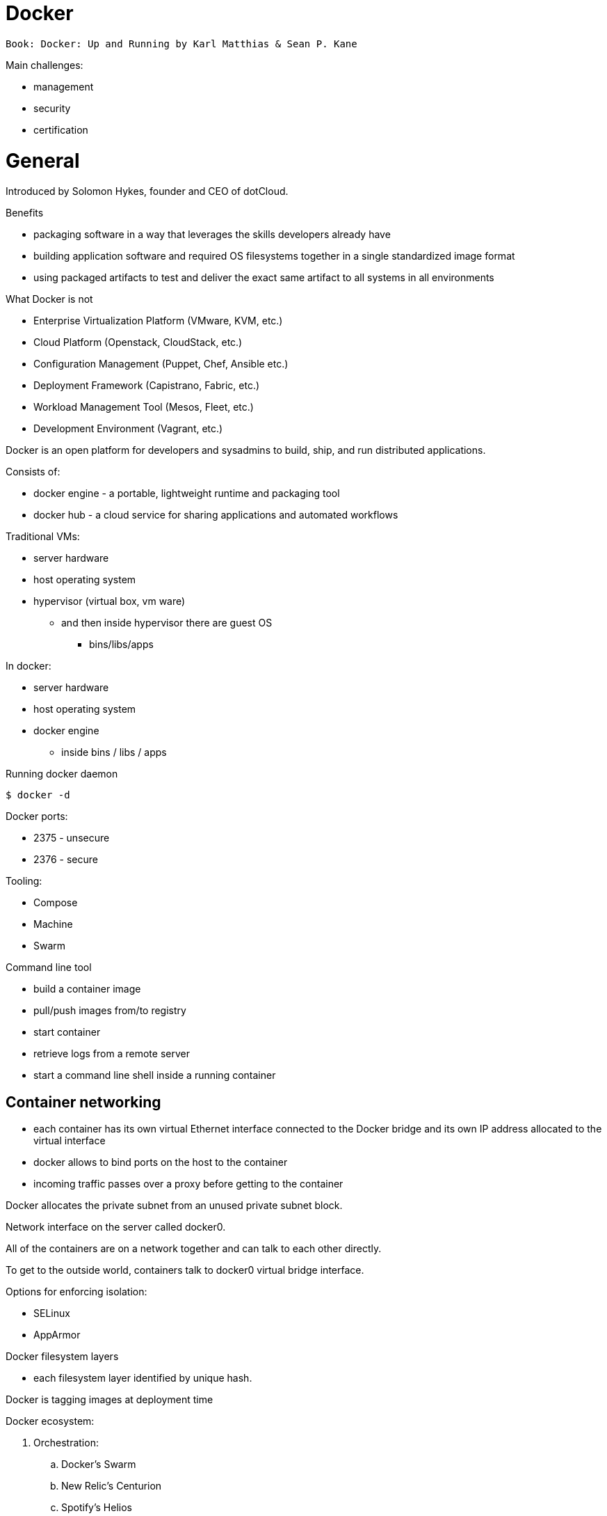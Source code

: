 = Docker
:icons: font

 Book: Docker: Up and Running by Karl Matthias & Sean P. Kane

Main challenges:

* management
* security
* certification

= General

Introduced by Solomon Hykes, founder and CEO of dotCloud.

.Benefits

* packaging software in a way that leverages the skills developers already have
* building application software and required OS filesystems together in a single standardized image format
* using packaged artifacts to test and deliver the exact same artifact to all systems in all environments

.What Docker is not

* Enterprise Virtualization Platform (VMware, KVM, etc.)
* Cloud Platform (Openstack, CloudStack, etc.)
* Configuration Management (Puppet, Chef, Ansible etc.)
* Deployment Framework (Capistrano, Fabric, etc.)
* Workload Management Tool (Mesos, Fleet, etc.)
* Development Environment (Vagrant, etc.)

Docker is an open platform for developers and sysadmins to build, ship, and run distributed applications.

Consists of:

* docker engine - a portable, lightweight runtime and packaging tool
* docker hub - a cloud service for sharing applications and automated workflows

Traditional VMs:

* server hardware
* host operating system
* hypervisor (virtual box, vm ware)
    ** and then inside hypervisor there are guest OS
        *** bins/libs/apps

In docker:

* server hardware
* host operating system
* docker engine
    ** inside bins / libs / apps

.Running docker daemon

 $ docker -d

Docker ports:

* 2375 - unsecure
* 2376 - secure

.Tooling:

* Compose
* Machine
* Swarm

.Command line tool

* build a container image
* pull/push images from/to registry
* start container
* retrieve logs from a remote server
* start a command line shell inside a running container

== Container networking

* each container has its own virtual Ethernet interface connected to the Docker bridge and its own IP address allocated to the virtual interface
* docker allows to bind ports on the host to the container
* incoming traffic passes over a proxy before getting to the container

Docker allocates the private subnet from an unused private subnet block.

Network interface on the server called docker0.

All of the containers are on a network together and can talk to each other directly.

To get to the outside world, containers talk to docker0 virtual bridge interface.

.Options for enforcing isolation:
* SELinux
* AppArmor

Docker filesystem layers

* each filesystem layer identified by unique hash.

Docker is tagging images at deployment time

Docker ecosystem:

. Orchestration:
    .. Docker’s Swarm
    .. New Relic’s Centurion
    .. Spotify’s Helios
    .. Google’s Kubernetes
    .. Apache Mesos
. Atomic hosts:
    .. CoreOS
    .. Project Atomic
. Additional tools
    .. Mozilla’s Heka log router

== Terminology

docker client::
    command used to control docker and talk to remote docker servers
docker server::
    the _docker_ command run in daemon mode.
docker images::
    one or more filesystem layers and some important metadata that
    represent all the files required to run a dockerized application. +
    A container will typically have both a name and a tag. +
    The tag is generally used to identify a particular release
    of an image.
docker container::
    a linux container that has been instantiated from a docker image.
atomic host::
    a small, finely tuned operating system image (CoreOS, Project Atomic),
    that supports container hosting and atomic OS upgrades.

== Installation

.Installing on Debian

 $ sudo apt-get update
 $ sudo apt-get install docker.io cgroup-lite apparmor
 $ sudo usermod -a -G docker $USER

.Running Docker daemon

 $ sudo docker -d -H unix:///var/run/docker.sock -H tcp://0.0.0.0:2375

.systemd-based linux

 $ sudo systemctl enable docker
 $ sudo systemctl start docker

.upstart-based linux:

 $ sudo update-rc.d docker.io defaults
 $ service docker.io start

== Get started tutorial

 $ docker run hello-world

 $ docker run [OPTIONS] IMAGE [COMMAND] [ARG…]

 $ docker run busybox /bin/echo "hello world"

A container is a stripped-to-basics version of Linux OS.

An image is software you load into a container.

After running above command Docker:
. checked to see if hello-world image is present
. downloaded the image from the Docker Hub
. loaded the image into the container and "ran" it

.Simple dockerfile

 $ mkdir mydockerbuild
 $ cd mydockerbuild
 $ vim Dockerfile

Dockerfile:
[source,dockerfile]
----
FROM docker/whalesay:latest

RUN apt-get -y update && apt-get install -y fortunes

CMD /usr/games/fortune -a | cowsay
----

Build it:

 $ docker build -t docker-whale .

== Dockerfile build process

 $ docker build -t <image-name> .

 $ docker tag <image-id> jchleborowicz/docker-whale:latest

 $ docker login --username=jchleborowicz --email=mailto:j.chleborowicz@gmail.com[j.chleborowicz@gmail.com]

 $ docker push jchleborowicz/docker-whale

.Removing image from local

 $ docker rmi -f <image-id>

 $ docker rmi -f <image-name>

.Show full image ids

 $ docker images --no-trunc=true

 $ docker inspect <image-name>

=== Running an interactive shell

$ docker run -it ubuntu /bin/bash

* `-i` starts an interactive container
* `-t` creates a pseudo-TTY that attaches stdin and stdout

.Display all containers, also stopped:

 $ docker ps -a

. Giving container a name:

 $ run -d --name my-name <image>

`-d` means detached mode

=== Binding to another host/port

By default docker listens on *unix:///var/run/docker.sock* to allow only local connections by the root user.

 -H tcp://[host:[port][path]

 -H unix://path

== Long-running worker process

 $ JOB=$(docker run -d ubuntu /bin/sh -c "while true do; echo Hello World; sleep 1; done")

 $ docker logs $JOB

 $ docker kill $JOB

.Start a new container

 $ JOB=$(docker run ...)

 $ docker stop $JOB

 $ docker start $JOB

 $ docker restart $JOB

.SIGKILL a container

 $ docker kill $JOB

.Remove a container

 $ docker stop $JOB

 $ docker rm $JOB

=== Bind a service on a TCP port

 $ JOB=$(docker run -d -p 4444 alpine nc -l 4444)

 $ PORT=$(docker port $JOB 4444 | cut -d: -f2)

 $ echo hello world | nc localhost $PORT

To edit and commit an image:

 $ docker run -it <image> /bin/bash

modify sth within a container, and then

 $ docker commit -m "Message" <container-id> <new-image-name>

for example:

 $ docker commit -m "Setting password in custom configuration" 84fd redis-password

to log into docker hub:

 $ docker login

to push image:

 $ docker tag redis-password jchleborowicz/redis password

 $ docker push jchleborowicz/redis-password

== Dockerfile

[source,dockerfile]
----
FROM node:0.10

MAINTAINER Anna Doe <mailto:anna@example.com[_anna@example.com_]>

LABEL "rating"="Five Stars" "class"="First Class"

USER root

ENV AP /data/app

ENV SCPATH /etc/supervisor/conf.d

RUN apt-get -y update

#The daemons

RUN apt-get -y install supervisor

RUN mkdir -p /var/logl/supervisor

#Supervisor configuration

ADD ./supervisord/conf.d/* $SCPATH/

#Application Code

ADD *.js* $AP/

WORKDIR $AP

RUN npm install

CMD ["supervisord", "-n"]
----

=== Building

 $ docker build -t example/docker-node-hello:latest .

NOTE: use --no-cache switch not to use cache

 $ docker run -d -p 8080:8080 example/docker-node-hello:latest

Running with environment variables:

 $ docker run -d -p 8080:8080 -e WHO_ENV_VAR="Jacek" example/docker-node-hello:latest

`docker-registry` project for local docker registries

=== Authenticating to a registry

 $ docker login

Creates ~/.dockercfg file

 $ docker logout

If logging somewhere else than dockerhub, specify host on the command line:

 $ docker login someregistry.example.com

To check what has changed in the filesystem:

 $ docker diff <image>

To copy files:

 $ docker cp <image>:/usr/bin/file .

 $ docker inspect <image>

=== Mirroring a registry

Launch docker with additional parameter: *--registry-mirror*

=== Linux Container

Virtualization systems:

* VMware, Xen
* virtualized layer called `a hypervisor`
* each hosted kernel sits in separate memory space and has defined entry points into the actual hardware

== Linux Containers History

* 1979 - Version 7 Unix - `chroot` system call restricting filesystem access
* 2000 - FreeBSD 4.0 - `jail` command
* 2004 - Solaris 10 - Solaris Containers, which later evolved into Solaris Zones
* 2007 - HP released Secure Resource Partitions for HP-UX, later renamed to HP-UX Containers
* 2008 - LXC released in kernel version 2.6.24

CoreOS Rocket - open source container runtime

== Creating a container

`docker run` performs two things:

* docker create
* docker start

==== Naming a container:

 $ docker create --name="awesome-service" ubuntu:latest

==== Labels

 $ docker run -d --name labels -l deployer=Ahmed -l tester=Asako ubuntu:latest sleep 1000

 $ docker ps -a -f label=deployer=Ahmed

Use `docker inspect` command to view labels on existing container.

./etc/hostname

 $ docker run -it --rm --hostname="mycontainer.example.com" ubuntu:latest /bin/bash

./etc/resolv.conf

 $ docker run -it --rm --dns=8.8.8.8 --dns=8.8.4.4 --dns-search=example.com --dns-search=example2.com ubuntu:latest /bin/bash

Results in following /etc/resolv.conf:

[source]
----
nameserver 8.8.8.8

nameserver 8.8.4.4

search example.com example2.com
----

==== MAC address (Media Access Control)

By default MAC address starts with _02:42:ac:11_ prefix

 $ docker run -it --rm --mac-address="a2:11:aa:22:bb:33" ubuntu:latest /bin/bash

==== Storage volumes

 $ docker run -it --rm -v /mnt/session_data:/data ubuntu:latest /bin/bash

===== Running read-only

 $ docker run -it --rm --read-only -v /mnt/session_data:/data ubuntu:latest /bin/bash

=== Resource quotas

==== CPU shares

1024 - total shares

512 - 50% of total shares

 $ docker run --rm -ti progrium/stress --cpu 2 --io 1 --vm-bytes 128M --timeout 120s

to run same with half of available CPU time:

 $ docker run --rm -ti -c 512 progrium/stress --cpu 2 --io 1 --vm-bytes 128M --timeout 120s

==== CPU pinning

 $ docker run --rm -ti -c 512 --cpuset=0 progrium/stress --cpu 2 --io 1 --vm 2 --vm-bytes 128M --timeout 120s

==== Constraining memory

 $ docker run --rm -ti -m 512m progrium/stress --cpu 2 --io 1 --vm 2 --vm-bytes 128M --timeout 120s

-m sets both amount of RAM and amount of swap

to set different amount of swap use --memory-swap:

 $ docker run --rm -ti -m 512m --memory-swap=768m progrium/stress --cpu 2 --io 1 --vm 2 --vm-bytes 128M --timeout 120s

to disable swap *--memory-swap -1*

=== ulimits

Defaults for starting all containers with a hard limit of 150 open files and 20 processes:

 $ sudo docker -d --default-ulimit nofile=50:150 --default-ulimit nproc=10:20

Overriding default values:

 $ docker run -d --ulimit nproc=100:200 nginx

== Starting a Container

 $ docker create -p 6379:6379 redis:2.8

 $ docker start 768a93cab55fcd165296614f27d8c9ced2403b22c427ba2dd0172ffb7a21072c

== Auto-restarting a container

 $ docker run -ti --restart=on-failure:3 -m 200m --memory-swap=300m ...

--restart arguments:

* no
* always
* on-failure:#

=== Stopping a Container

 $ docker stop <container-id>

when stopping, SIGTERM is sent

 $ docker stop -t 25 <container-id>

SIGTERM is sent immediately, then, after 25 seconds if the process is still alive SIGKILL is sent

==== Killing an container

 $ docker kill <container-id>

To send any other signal:

 $ docker kill --signal=USR1 <container-id>

==== Pausing a container

 $ docker pause <container-id>

 $ docker unpause <container-id>

==== Removing a container

 $ docker rm <container-id>

To remove all the containers:

 $ docker rm $(docker ps -aq)

==== Removing and image

 $ docker images

 $ docker rmi <image-id>

== Docker video tutorial

Docker file

[source,dockerfile]
----
FROM ubuntu:14.04

MAINTAINER Jacek Chleborowicz <mailto:j.chleborowicz@gmail.com[_j.chleborowicz@gmail.com_]>

#copies a file from source directory into a docker image:

ADD nginx_signing.key /tmp/nginx_singing.key

RUN apt-key add /tmp/nginx_signing.key
----

NOTE: each RUN creates new image

Links:

$ docker run -p 8000:8000 -d --name django --link postgres:db --link memcached:cache

todo AWS beanstalk !!!

Interesting projects:

Flynn

Deis

Volumes:

* ________________________________________
VOLUME instruction inside Dockerfile, or
________________________________________
* _____________________________
-v flag to docker run command
_____________________________

VOLUME /data

$ docker run -v /data test/webserver

$ docker run -v /host/dir:/container/dir test/webserver

[[underlying-technologies]]
== Underlying technologies

Docker uses _runc_ driver:

* ________________________________________________________________________________________________________________________________
cgroups - managing resources used by a container (CPU and memory usage). Responsible also for freezing and unfreezing containers
________________________________________________________________________________________________________________________________
* ___________________________________________________________________________________________________________
namespaces are responsible for isolating containers (filesystem, hostname, users, networking and processes)
___________________________________________________________________________________________________________

Lib container also supports SElinux and AppArmor, which can be enabled for tighter security.

UFS - Union File System:

* ____
AUFS
____
* ____________
devicemapper
____________
* _____
BTRFS
_____
* _______
Overlay
_______

The build context:

the docker _build_ command requires a Dockerfile and a _build context_.

The build context is the set of local files and directories that can be referenced from ADD or COPY instructions in the Dockerfile.

.dockerignore file:

.git

*/.git

*/*/.git

*.sw?

[[caching]]
== Caching

* ___________________________________________________
when same parent image and exactly same instruction
___________________________________________________
* ________________________________________________________________________________________________________________________________
in case of COPY and ADD instructions, the cache will be invalidated if the checksum or metadata for any of the files has changed
________________________________________________________________________________________________________________________________

[[dockerfile-commands]]
=== Dockerfile commands

ADD /file

CMD

COPY ["src", "dest"]

ENTRYPOINT ["/bin/bash", "-c"]

ENV MY_VERSION 1.3

EXPOSE - indicates to Docker that the container will have a process listening on the given port or ports. This information is used when linking containers or publishing ports by "-P" argument to run; by itself the EXPOSE instruction will not affect networking.

FROM

MAINTAINER

ONBUILD - specifies the instruction to be executed later, when teh image is used as the base layer to another image.

RUN - runs the given instruction inside the container and commits the result

USER - sets the user (by name or UID) to use in any subsequent RUN, CMD or ENTRYPOINT instructions.

VOLUME - declares specified file or directory to be a volume.

WORKDIR - sets the working directory for any subsequent RUN, CMD, ENTRYPOINT, ADD or COPY instructions

$ docker inspect -f \{\{.Author}} IMAGE

[[connecting-containers-to-the-world]]
=== Connecting Containers to the World

$ ID=$(docker run -d -P nginx)

$ docker port $ID 80

[[linking-containers]]
== Linking containers

--link CONTAINER:ALIAS

To prevent containers that haven’t been linked from communicating:

--icc=false

--iptables

[[volumes]]
== Volumes

Docker volumes are directories that are not part of the container’s UFS.

$ docker inspect -f \{\{.Mounts}} PROCESS

Three way to set up volumes:

1.  ____________________________
docker run *-v /data* debian
____________________________
2.  ________________
in Dockerfile: +
VOLUME /data
________________
3.  ______________________________________
docker run *-v HOST_DIR:CONTAINER_DIR*
______________________________________

[[sharing-data]]
==== Sharing data

$ docker run -it -h NEWCONTAINER *--volumes-from container-test* debian /bin/bash

All volumes from container container-test will be visible in new container.

#initializing data container:

$ docker run --name dbdata postgres echo "Data-only container for postgres"

$ docker run -d --volumes-from dbdata --name db1 postgres

[[deleting-volumes]]
=== Deleting volumes

* ______________________________________________
container was deleted with *docker rm -v* , or
______________________________________________
* ________________________________________
the --rm flag was provided to docker run
________________________________________

and:

* _________________________________________
no existing container links to the volume
_________________________________________
* ______________________________________________
no host directory was specified for the volume
______________________________________________

docker run parameters:

* ____________
-a, --attach
____________
* ____________
-d, --detach
____________
* _________________
-i, --interactive
_________________
* _____________________
--restart parameters:
_____________________
** ______________________________________________
no - will never attempt to restart a container
______________________________________________
** ______
always
______
** _______________________________________________________________________________________________________________________________
on-failure - takes optional number of times to attempt to restart before giving up: docker run --restart on-failure:10 postgres
_______________________________________________________________________________________________________________________________
* ______________________________________________________________________________
--rm automatically removes the container when it exits. cannot be used with -d
______________________________________________________________________________
* __________________________________
-t, --tty - allocates a pseudo-TTY
__________________________________
* ___________________________________________________
-e, --env +
$ docker run -e var1=val -e var2="val 2" debian env
___________________________________________________
* __________
--env-file
__________
* _________________________________________________
-h, --hostname sets the container’s unix hostname
_________________________________________________
* ____________________________________
--name assigns name to the container
____________________________________
* ____________
-v, --volume
____________
* ___________________________________________________
--volumes-from mounts volumes from other containers
___________________________________________________
* _______________________________________________
--expose only really makes sense with -P option
_______________________________________________
* ______________________________________________________________________
--link s set up a private network interface to the specified container
______________________________________________________________________
* _____________
-p, --publish
_____________
* _________________
-P, --publish-all
_________________
* ____________
--entrypoint
____________
* ______________________________________________________
-u , --user sets the user that commands are run under.
______________________________________________________
* __________________________________________________________
-w, --workdir sets the working directory in the container.
__________________________________________________________

Managing containers:

* _____________
docker attach
_____________
* _____________
docker create
_____________
* _________
docker cp
_________
* ___________
docker exec
___________
* ____________________________________________________________________________________
docker kill by default sends a SIGKILL, the signal can be specified with -s argument
____________________________________________________________________________________
* ________________________________________________________________________
docker pause suspends all processes. Uses cgroups freezer functionality.
________________________________________________________________________
* ______________
docker unpause
______________
* ______________
docker restart
______________
* _________
docker rm
_________
* ____________
docker start
____________
* ___________
docker stop
___________

To detach from container without stopping it press ctrl+p ctrl+q - works only when attached in interactive mode with a tty

Docker info

* ___________
docker info
___________
* ___________
docker help
___________
* ______________
docker version
______________

Container info:

* ______________________________________________________________________________________________
docker diff shows changes made to containers filesystem compared to image it was launched from
______________________________________________________________________________________________
* _____________
docker events
_____________
* ____________________________________________________
docker inspect detailed info on containers or images
____________________________________________________
* ___________
docker logs
___________
* ________________________________________
docker port lists exposed port mappings:
________________________________________
** _______________
docker port $ID
_______________
** ____________________
docker port $ID 6379
____________________
** ________________________
docker port $ID 6379/tcp
________________________
* _________
docker ps
_________
* _________________________________________________________________________________
docker top provides information on the running processes inside a given container
_________________________________________________________________________________

Dealing with images:

* ____________
docker build
____________
* _____________________________________________________
docker commit -a "Jacek" -m "Comment" $ID commit:test
_____________________________________________________
* _______________________________
docker export - exports to file
_______________________________
* ____________________________________________________________
docker history information on each of the layers in an image
____________________________________________________________
* _____________________________________________
docker images provides a list of local images
_____________________________________________
* ______________________________________________________
docker import: +
$ docker export 35d17 | docker import - flatten:test +
$ docker history flatten:test
______________________________________________________
* ___________
docker load
___________
* __________
docker rmi
__________
* ___________
docker save
___________
* ______________________________________________________________
docker tag: +
$ docker tag faa2b newname +
$ docker tag newname:latest amauat/newname +
$ docker tag newname:latest amouat/newname:newtag +
$ docker tag newname:latest myregistry.com:5000/newname:newtag
______________________________________________________________

Using the Registry

* ____________
docker login
____________
* _____________
docker logout
_____________
* ___________
docker pull
___________
* ___________
docker push
___________
* _____________
docker search
_____________

[[docker-compose]]
=== Docker compose

Commands:

* __
up
__
* _____
build
_____
* __
ps
__
* ___
run
___
* ____
logs
____
* ____
stop
____
* __
rm
__

[[docker-swarm]]
=== Docker swarm

* _________________
docker swarm init
_________________
* ______________________________________________________
docker stack deploy -c docker-compose.yml _stack-name_
______________________________________________________

On subsequent calls to "docker stack deploy" docker will update stack.

* ________________________________________________
docker stack rm _stack-name_ # removes the stack
________________________________________________
* __________________________
docker swarm leave --force
__________________________

Swarm managers vs swarm workers

$ docker-machine create --driver virtualbox myvm1 +
$ docker-machine create --driver virtualbox myvm2

$ docker-machine ls

$ docker-machine ssh myvm1 "docker swarm init"

$ docker-machine scp docker-compose.yml myvm1:~

$ docker-machine ssh myvm1 "docker stack deploy -c docker-compose.yml getstartedlab"

The nodes in a swarm participate in an ingress routing mesh.

Ingress routing mesh ensures that a service deployed at a certain port within your swarm always has that port reserved to itself, no matter what node is actually running the container.

To use the ingress network in the swarm, you need to have following ports open between the swarm nodes before you enable swarm mode:

* ____________________________________________
7945 TCP/UDP for container network discovery
____________________________________________
* __________________________________________
4789 UDP for the container ingress network
__________________________________________

[[networking-with-docker]]
== Networking with docker

$ docker network ls

Network named *bridge* is a special network. Docker launches containers in bridge network by default.

$ docker network inspect bridge

$ docker network disconnect <network-name> <container-name>

Bridge networks vs overlay networks - bridge network is limited to a single host running Docker Engine. An overlay network can include multiple hosts and is a more advanced topic.

$ docker network create -d bridge <network-name>

$ docker run -d --net=<network-name> --name db training/postgres

$ docker inspect --format=’\{\{json .NetworkSettings.Networks}}’ db

$ docker network connect <network-name> <container-name>

[[docker-swarm-1]]
= Docker swarm

*Swarm* - cluster of docker engines, used to deploy services.

*Node* - instance of Docker engine participating in the swarm.

*Manager node* - accepts service definitions. Dispatches units of work called *tasks*.

Manager nodes elect a single leader to conduct orchestration tasks.

*Worker nodes* - receive and execute tasks. Manager nodes can be configured to be manager-only nodes.

*Service* - the definition of the tasks to execute on the worker nodes.

* ________________________________________________________________________________
replicated services - swarm manager distributes specific number of replica tasks
________________________________________________________________________________
* ____________________________________________________________________________________________
global services - swarm runs one task for the service on every available node in the cluster
____________________________________________________________________________________________

*Task* - carries a Docker container and the commands to run inside the container.

Manager nodes assign tasks to worker nodes.

Once a task is assigned to a node it cannot move to another node - it can only run on assigned node or fail.

*Ingress load balancing* - to expose the services you want to make available externally to the swarm.

Swarm manager can automatically assign a *PublishedPort* (range 30000-32767)

External components can access the service on the PublishedPort of any node in the cluster (whether or not the node is currently running the task for the service).

All nodes in the swarm route ingress connections to a running task instance.

Swarm mode has an internal DNS component that automatically assigns each service in the swarm a DNS entry.

The swarm manager uses *internal load balancing* to distribute requests among services within the cluster based upon the DNS name of the service.

[[docker-networking]]
= Docker networking

The Docker networking architecture is build on a set of interfaces called the *Container Networking Model (CNM)*. image:extracted-media/media/image2.png[Container Networking Model,width=624,height=373]

CNM Constructs:

* __________________________________________________________________________________________________________________________________________________________
*Sandbox* - contains the configuration of a container’s network stack. This includes management of container interfaces, routing table and DNS settings. +
An implementation of a Sandbox could be a Linux Network Namespace, a FreeBSD Jail or similar concept. +
A Sandbox may contain many endpoints from multiple networks.
__________________________________________________________________________________________________________________________________________________________
* __________________________________________
*Endpoint* - joins a Sandbox to a Network.
__________________________________________
* ____________________________________________________________________________________________________________________________________________
*Network* - collection of endpoints that have connectivity between them. implementation of the network could be a Linux bridge, a VLAN, etc.
____________________________________________________________________________________________________________________________________________

Network Drivers:

* ______________________________________________________________________________________________________________________________________________________________________
*Network Drivers* - provide the actual implementation that makes networks work. +
Multiple network drivers can be used on a given Docker Engine or Cluster concurrently, but each Docker network is only instantiated through a single network driver. +
Two broad types of CNM network drivers:
______________________________________________________________________________________________________________________________________________________________________
** _____________________________________________________________________________________________________________________
*Native Network Drivers* - native part of the Docker Engine and are provided by Docker. +
There are multiple drivers to choose from that support different capabilities like overlay networks or local bridges.
_____________________________________________________________________________________________________________________
** ______________________________________________________________________________________
*Remote Network Drivers* - network drivers created by the community and other vendors.
______________________________________________________________________________________
* _____________________________________________________________________________________________________________________________________________________________________
*IPAM Drivers* - Docker has a native IP Address Management Driver that provides default subnets or IP addresses for networks and endpoints if they are not specified.
_____________________________________________________________________________________________________________________________________________________________________

[[_mbsv9hk75lg4]]O’Reilly course: Learning Path: Delivering Applications with Docker

What are containers:

* _____________________________________________________
isolated view of processes, user space na file system
_____________________________________________________
* ________________________
shares host linux kernel
________________________

OS virtualization technologies:

* _____________
FreeBSD Jails
_____________
* _____________
Solaris Zones
_____________
* ___
LXC
___

Virtual machines vs containers - vm’s use hypervisor, containers use container engine (jails, solaris zones, LXC).

Docker properties:

* ____________________________________________________
abstraction on container engines (libvirt, LXC, etc)
____________________________________________________
* _________________________
command line and HTTP API
_________________________
* ______________________
standardized packaging
______________________
* ____________________
layered image format
____________________
* _______________________________
ecosystem of tools and services
_______________________________

Docker host contains:

* _____________
docker daemon
_____________
* __________
containers
__________
* ______
images
______

Docker registry - remote service that houses docker images

Docker machine:

* _____________________________________________________
command line tool to create many managed docker hosts
_____________________________________________________

Docker-compose

* _________________________________
wire bunch of containers together
_________________________________

Docker machine:

* ______________________________________________
docker-machine create --driver virtualbox dev1
______________________________________________
* _______________________________
eval $(docker-machine env dev1)
_______________________________
* ______________________
docker-machine ip dev1
______________________
* ________________________
docker-machine stop dev1
________________________
* ______________________
docker-machine rm dev1
______________________

Linking containers:

$ docker run -d -P --name redis redis

$ docker run --link redis ubuntu bash

$ docker ps -l - prints last container

$ docker port <container-name> - lists ports

Using "docker stop" will issue SIGTERM signal followed by SIGKILL signal.

$ docker stop --time 10 <container-name> - waits 10 seconds between SIGTERM and SIGKILL

[[restart-policy]]
== Restart policy

$ docker run -d *--restart unless-stopped* ubuntu

[[logs]]
== Logs

$ docker logs -f <container-name>

$ docker inspect --format=’\{\{.NetworkSettings.IPAddress}}’ <conotainer-name>

[[docker-images]]
= Docker images

Dockerfile:

FROM ubuntu:15:10

RUN apt-get install python

RUN pip install flask

ADD app.py

EXPOSE 5000

ENTRYPOINT python app.py

Starting with alpine linux:

apk update

apk add nodejs

nodejs --version

$ docker commit -m "a comment" <container-id>

Sample Dockerfile:

FROM alpine

MAINTAINER Jacek Chleborowicz <j.chleborowicz@gmail.com>

RUN apk update && apk add nodejs

RUN mkdir average

ADD average.js average/

WORKDIR average

ENTRYPOINT ["node","average.js"]

$ docker build -t tag .

[[build-triggers]]
=== Build triggers

In Dockerfile:

ONBUILD used to define instructions to execute in descending build

[[networking]]
=== Networking

$ docker network create --driver bridge my-network

$ docker run -d -P *--net my-network* --name hello rickfast/hello-oreilly-http

Unique container name can be used to resolve ip address.

[[net-alias]]
=== Net alias

docker run -d --net dns-test --name dns-test-app *--net-alias dns-alias* rickfast/oreilly-dns-test

[[volumes-1]]
== Volumes

File system inside docker is called *union fs*

[[data-volume-containers]]
== Data volume containers

Containers to only store data

$ docker *create -v /usr/local/var/lib/couchdb* --name db-data debian:jessie /bin/true

$ docker run -p 5984:5984 *-v /usr/local/var/lib/couchdb* --name db1 -d *--volumes-from db-data* couchdb

$ docker run -p 5985:5984 *-v /usr/local/var/lib/couchdb* --name db2 -d *--volumes-from db-data* couchdb

TODO: examine flocker by clusterhq

[[docker-swarm-2]]
=== Docker swarm

Need backing key-value storage mechanism. Options:

* ______
consul
______
* ____
etcd
____
* _________
zookeeper
_________

$ docker run -d -p 2181:2181 --name zookeeper jplocak/zookeeper

[[extras]]
== Extras

Kitematic - UI client to docker

[[log-drivers]]
=== Log drivers

Json file log driver - default.

to be explicit:

$ docker run *--log-driver=json-file* <container-name>

Splunk - popular logging service

$ docker run --name splunk -p 8080:8080 -p 8088:8088 -d outcoldman/splunk:6.3.3

[[docker-swarm-3]]
= Docker swarm

Runned with SwarmKit

nodes

deploy services

Manager node - accepts service definition submissions

Manager node sends *tasks* to worker nodes.

Agent runs on worker nodes.

$ docker node ls

$ docker service create --replicas 1 --name helloworld alpine ping wyborcza.pl

$ docker service inspect --pretty helloworld

$ docker service scale helloworld=5

$ docker service rm helloworld

$ docker service create --replicas 3 --name redis --update-delay 10s redis:3.0.6

$ docker service update --image redis:3.0.7 redis

docker service create params:

* _________________
--update-delay 5s
_________________
* _________________________________________________________________________________________________
--update-parallelism 4 - set maximum number of service tasks that scheduler update simultaneously
_________________________________________________________________________________________________
* ________________________________________________
--update-failure-action pause|countinue|rollback
________________________________________________

$ docker node update *--availability drain* worker1

$ docker node inspect --pretty worker1

$ docker node update --availability active worker1

[[ingress-routing-mesh]]
== Ingress routing mesh

Each node in the swarm accepts connections on published ports for any service running in the swarm, even if there’s no task running on the node.

In order to use ingress network in the swarm, you need following ports open between swarm nodes before you enable swarm mode:

* ____________________________________________
7946 tcp/udp for container network discovery
____________________________________________
* __________________________________________
4789 udp for the container ingress network
__________________________________________

[[publish-a-port-for-a-service]]
==== Publish a port for a service

$ docker service create --name my-web --publish 8080:80 --replicas 2 nginx

[[adding-published-port]]
==== Adding published port

$ docker service update --publish-add 8080:80 my-web

[[presentation-docker-beyond-the-basics-ci-cd-by-sean-kane-2017-11-13]]
= Presentation *Docker: Beyond the Basics (CI & CD)* by Sean Kane, 2017-11-13

Swarm - entry level workload management tool (proper ones are Mesos and Kubernetes)

Components:

* _____________
Docker client
_____________
* _____________________________
Docker server (Docker engine)
_____________________________
* ___________________________
Virtual Machine (Docker CE)
___________________________
* ______
images
______
* __________
containers
__________

Linux namespaces:

* ___________________________
Mount (filesystem resoures)
___________________________
* ________________________
UTS (host & domain name)
________________________
* _______________________________
IPC (shared memory, semaphores)
_______________________________
* __________________
PID - process tree
__________________
* _______
Network
_______
* _________________________
User - user and group ids
_________________________

Control groups (cgroups)

* _________________
resource limiting
_________________
* ______________
prioritization
______________
* __________
accounting
__________
* _______
control
_______

[[_2w6lzcwc80pa]]Kubernetes

Linux academy course "Running Container Clusters with Kubernetes" by Terrence Cox

Safari books online course "Kubernetes Fundamentals" by Sebastien Goasguen

What is Kubernetes:

* ________________________________________________________________________________________________
is an open-source system for automating deployment, scaling and management of containerized apps
________________________________________________________________________________________________
* ________________________
docker or rkt containers
________________________
* _____________________________________
open source container cluster manager
_____________________________________
* _____________________
released in July 2015
_____________________
* __________________
Apache License 2.0
__________________
* _______________
design overview
_______________
** __________
primitives
__________
*** ____________________________________________________________________________________________________
provide a method for deployment, maintenance and scalability of container based application clusters
____________________________________________________________________________________________________
*** ______________________________
designed to be loosely coupled
______________________________
*** ________________________________
easily extensible through an API
________________________________
** _______________
building blocks
_______________
*** _____________________
nodes - aka "minions"
_____________________
*** ____
pods
____
*** ______
labels
______
*** _________
selectors
_________
*** ___________
controllers
___________
*** ________
services
________
*** ____________
control pane
____________
*** ___
API
___

Google’s white paper "Large-scale cluster management at Google with Borg": https://research.google.com/pubs/pub43438.html[_https://research.google.com/pubs/pub43438.html_]

Borg was google container management system.

Omega is next version of Borg.

Kubernetes is a complete open-source rewrite of Borg.

Docker lineage:

* ____
Borg
____
** _____
Omega
_____
** __________
Kubernetes
__________
** _____
Mesos
_____
** _____________
Cloud Foundry
_____________
* _______
cgroups
_______
** _______________________________
OCI - Open Container Initiative
_______________________________
** _________________
Docker - rkt/appc
_________________
** ___
LXC
___

cgroups:

* _________________________________________________________________________________
Google developed cgroups when working on Borg and donated cgroups to linux kernel
_________________________________________________________________________________
* _________________________________________
constrain containers memory and cpu usage
_________________________________________

LXC (Linux Containers):

* ___________
use cgroups
___________
* __________________________________
namespaces - to isolate containers
__________________________________

Docker

* ____________
uses cgroups
____________
* __________________________________________________________________________________________________
originally used LXC, but then they used their own library called libcontainer to manage namespaces
__________________________________________________________________________________________________

Where to find information:

* ________________________________________________
https://kubernetes.io/[_https://kubernetes.io/_]
________________________________________________
* __________________________________________________________________________________________________________________________________________
https://www.cncf.io/[_https://www.cncf.io/_] - Cloud Native Computing Foundation - open source foundation that manages kubernetes software
__________________________________________________________________________________________________________________________________________
* ___________________________________________________________________________________________________________________________________________
https://www.youtube.com/channel/UCvqbFHwN-nwalWPjPUKpvTA[_https://www.youtube.com/channel/UCvqbFHwN-nwalWPjPUKpvTA_] - CNCF youtube channel
___________________________________________________________________________________________________________________________________________
* _________________________________________________________________________________________________________________________________________________
https://www.youtube.com/channel/UCZ2bu0qutTOM0tHYa_jkIwg[_https://www.youtube.com/channel/UCZ2bu0qutTOM0tHYa_jkIwg_] - Kubernetes youtube channel
_________________________________________________________________________________________________________________________________________________
* _______________________________________________________________________________________________________________________________________
search for Kubernetes on stackoverflow - https://stackoverflow.com/search?q=kubernetes[_https://stackoverflow.com/search?q=kubernetes_]
_______________________________________________________________________________________________________________________________________
* _____________________________________________________________________________________________
github page for kubernetes - https://github.com/kubernetes/[_https://github.com/kubernetes/_]
_____________________________________________________________________________________________
* ___________________________________________________________________________________________________________________________________
https://github.com/kubernetes-incubator[_https://github.com/kubernetes-incubator_] - community projects that are tied to Kubernetes
___________________________________________________________________________________________________________________________________

Architecture

* ______________________________________
Head node - is the brain of Kubernetes
______________________________________
** __________
API server
__________
** _________________________________________________________
scheduler - to place the containers where they need to go
_________________________________________________________
** _____________________________________________________________________________
controller manager - checks that the state of the system is what it should be
_____________________________________________________________________________
** ____________________________________________
etcd - datastore for the state of the system
____________________________________________
** __________
sometimes:
__________
*** _______
kubelet
_______
*** ______
docker
______
* ___________
Worker node
___________
** ___________________________
kubelet - Kubernetes’ agent
___________________________
*** ________________________________________________________
talks with Kubernetes API server and local docker daemon
________________________________________________________
** ______________________________________________________
kube-proxy - system to manage the iptables in the node
______________________________________________________
** ______
docker
______

*Look at the head node*

$ kubectl get nodes

$ systemctl status kubelet

$ less /etc/systemd/system/kubelet.service.d/10_kubeadm.conf

$ cd /etc/kubernetes/manifests # this directory contains yaml configuration files for etcd, apiserver, controller-manager and scheduler

$ ls -l

pod - lowest compute unit in kubernetes

$ kubectl get pods --all-namespaces

*Look at worker node*

$ systemctl status kubelet

$ less /etc/systemd/system/kubelet.service.d/10-kubeadm.conf

# on a head node

$ kubectl run nginx --image=nginx

$ kubectl expose deployments nginx --port 80 --type NodePort

# on worker node

$ kubectl get pods

$ kubectl get svc

*Installing kubernetes:*

* ________
minikube
________
* ______________________________________________________
gcloud container clusters - on google container engine
______________________________________________________
* _______________________________
kubeadm - cli tool by community
_______________________________

todo:

* _______
systemd
_______
* ________
iptables
________
* ____
etcd
____
